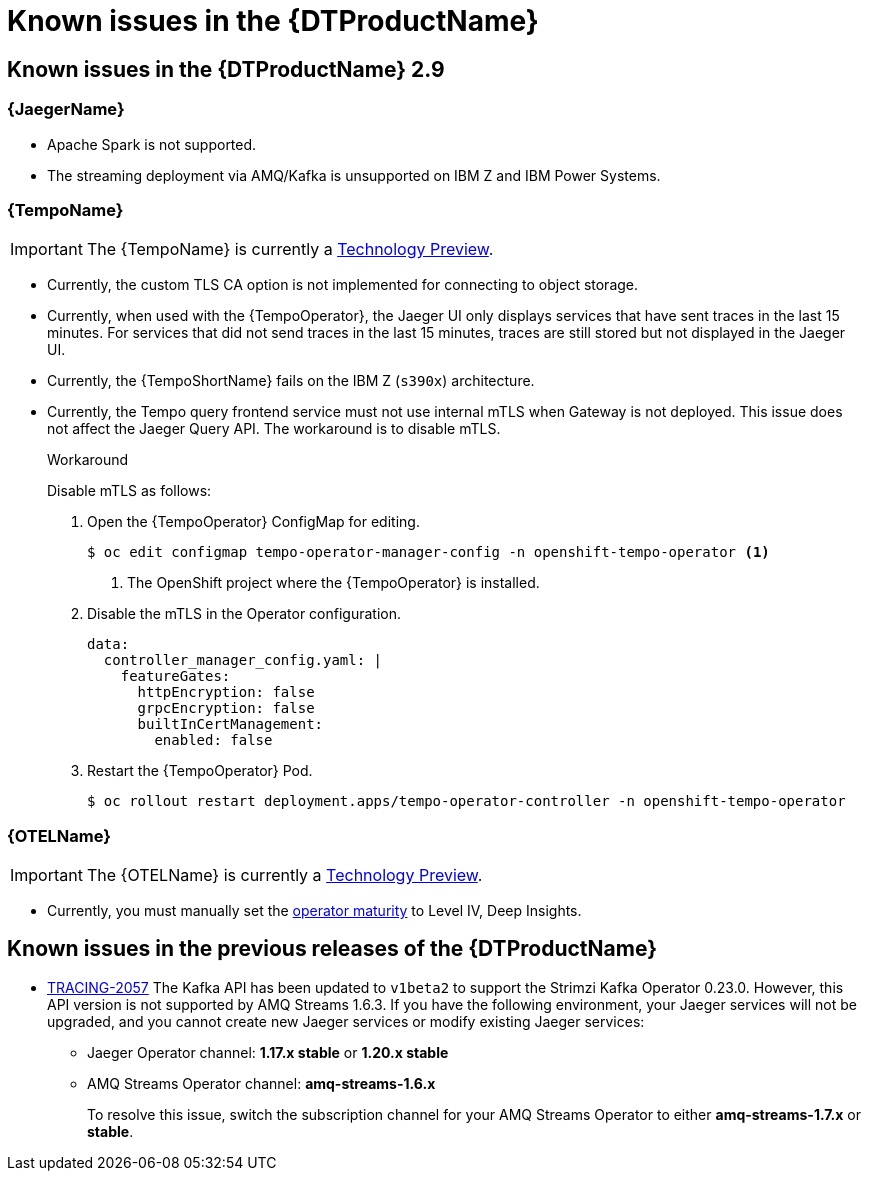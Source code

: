 ////
Module included in the following assemblies:
* service_mesh/v2x/servicemesh-release-notes.adoc
* distributed-tracing--release-notes.adoc
////
:_content-type: REFERENCE
[id="distr-tracing-rn-known-issues_{context}"]
= Known issues in the {DTProductName}

////
Consequence - What user action or situation would make this problem appear (Selecting the Foo option with the Bar version 1.3 plugin enabled results in an error message)? What did the customer experience as a result of the issue? What was the symptom?
Cause (if it has been identified) - Why did this happen?
Workaround (If there is one)- What can you do to avoid or negate the effects of this issue in the meantime? Sometimes if there is no workaround it is worthwhile telling readers to contact support for advice. Never promise future fixes.
Result - If the workaround does not completely address the problem.
////

== Known issues in the {DTProductName} 2.9

=== {JaegerName}

* Apache Spark is not supported.
ifndef::openshift-rosa[]

* The streaming deployment via AMQ/Kafka is unsupported on IBM Z and IBM Power Systems.
endif::openshift-rosa[]

=== {TempoName}

IMPORTANT: The {TempoName} is currently a link:https://access.redhat.com/support/offerings/techpreview/[Technology Preview].

* Currently, the custom TLS CA option is not implemented for connecting to object storage.
// link:https://issues.redhat.com/browse/TRACING-3462[TRACING-3462]

* Currently, when used with the {TempoOperator}, the Jaeger UI only displays services that have sent traces in the last 15 minutes. For services that did not send traces in the last 15 minutes, traces are still stored but not displayed in the Jaeger UI.
// link:https://issues.redhat.com/browse/TRACING-3139[TRACING-3139]

* Currently, the {TempoShortName} fails on the IBM Z (`s390x`) architecture.
// link:https://issues.redhat.com/browse/TRACING-3545[TRACING-3545]

* Currently, the Tempo query frontend service must not use internal mTLS when Gateway is not deployed. This issue does not affect the Jaeger Query API. The workaround is to disable mTLS.
+
.Workaround
:!example-caption:
====
Disable mTLS as follows:

. Open the {TempoOperator} ConfigMap for editing.
+
[source,console]
----
$ oc edit configmap tempo-operator-manager-config -n openshift-tempo-operator <1>
----
<1> The OpenShift project where the {TempoOperator} is installed.

. Disable the mTLS in the Operator configuration.
+
[source,yaml]
----
data:
  controller_manager_config.yaml: |
    featureGates:
      httpEncryption: false
      grpcEncryption: false
      builtInCertManagement:
        enabled: false
----

. Restart the {TempoOperator} Pod.
+
[source,console]
----
$ oc rollout restart deployment.apps/tempo-operator-controller -n openshift-tempo-operator
----
====
// link:https://issues.redhat.com/browse/TRACING-3510[TRACING-3510]

=== {OTELName}

IMPORTANT: The {OTELName} is currently a link:https://access.redhat.com/support/offerings/techpreview/[Technology Preview].

* Currently, you must manually set the link:https://operatorframework.io/operator-capabilities/[operator maturity] to Level IV, Deep Insights.
// link:https://issues.redhat.com/browse/TRACING-3431[TRACING-3431]

== Known issues in the previous releases of the {DTProductName}

* link:https://issues.redhat.com/browse/TRACING-2057[TRACING-2057] The Kafka API has been updated to `v1beta2` to support the Strimzi Kafka Operator 0.23.0. However, this API version is not supported by AMQ Streams 1.6.3. If you have the following environment, your Jaeger services will not be upgraded, and you cannot create new Jaeger services or modify existing Jaeger services:

** Jaeger Operator channel: *1.17.x stable* or *1.20.x stable*
** AMQ Streams Operator channel: *amq-streams-1.6.x*
+
To resolve this issue, switch the subscription channel for your AMQ Streams Operator to either *amq-streams-1.7.x* or *stable*.
